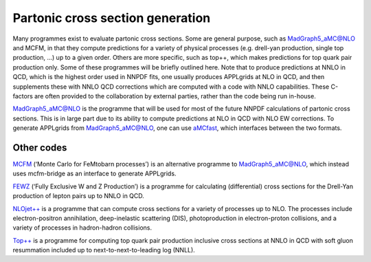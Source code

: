 Partonic cross section generation
=================================

Many programmes exist to evaluate partonic cross sections. Some are
general purpose, such as MadGraph5_aMC@NLO and MCFM, in that they
compute predictions for a variety of physical processes (e.g. drell-yan
production, single top production, …) up to a given order. Others are
more specific, such as top++, which makes predictions for top quark pair
production only. Some of these programmes will be briefly outlined here.
Note that to produce predictions at NNLO in QCD, which is the highest
order used in NNPDF fits, one usually produces APPLgrids at NLO in QCD,
and then supplements these with NNLO QCD corrections which are computed
with a code with NNLO capabilities. These C-factors are often provided
to the collaboration by external parties, rather than the code being run
in-house.

`MadGraph5_aMC@NLO <https://launchpad.net/mg5amcnlo>`__ is the programme
that will be used for most of the future NNPDF calculations of partonic
cross sections. This is in large part due to its ability to compute
predictions at NLO in QCD with NLO EW corrections. To generate APPLgrids
from MadGraph5_aMC@NLO, one can use
`aMCfast <https://amcfast.hepforge.org/>`__, which interfaces between
the two formats.

Other codes
-----------

`MCFM <https://mcfm.fnal.gov/>`__ (‘Monte Carlo for FeMtobarn
processes’) is an alternative programme to MadGraph5_aMC@NLO, which
instead uses mcfm-bridge as an interface to generate APPLgrids.

`FEWZ <https://arxiv.org/abs/1011.3540>`__ (‘Fully Exclusive W and Z
Production’) is a programme for calculating (differential) cross
sections for the Drell-Yan production of lepton pairs up to NNLO in QCD.

`NLOjet++ <http://www.desy.de/~znagy/Site/NLOJet++.html>`__ is a
programme that can compute cross sections for a variety of processes up
to NLO. The processes include electron-positron annihilation,
deep-inelastic scattering (DIS), photoproduction in electron-proton
collisions, and a variety of processes in hadron-hadron collisions.

`Top++ <http://www.precision.hep.phy.cam.ac.uk/top-plus-plus/>`__ is a
programme for computing top quark pair production inclusive cross
sections at NNLO in QCD with soft gluon resummation included up to
next-to-next-to-leading log (NNLL).
